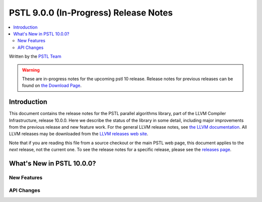 =======================================
PSTL 9.0.0 (In-Progress) Release Notes
=======================================

.. contents::
   :local:
   :depth: 2

Written by the `PSTL Team <https://pstl.llvm.org>`_

.. warning::

   These are in-progress notes for the upcoming pstl 10 release.
   Release notes for previous releases can be found on
   `the Download Page <https://releases.llvm.org/download.html>`_.

Introduction
============

This document contains the release notes for the PSTL parallel algorithms
library, part of the LLVM Compiler Infrastructure, release 10.0.0. Here we
describe the status of the library in some detail, including major improvements
from the previous release and new feature work. For the general LLVM release
notes, see `the LLVM documentation <https://llvm.org/docs/ReleaseNotes.html>`_.
All LLVM releases may be downloaded from the `LLVM releases web site
<https://llvm.org/releases/>`_.

Note that if you are reading this file from a source checkout or the main PSTL
web page, this document applies to the *next* release, not the current one.
To see the release notes for a specific release, please see the `releases
page <https://llvm.org/releases/>`_.

What's New in PSTL 10.0.0?
==========================

New Features
------------

API Changes
-----------
